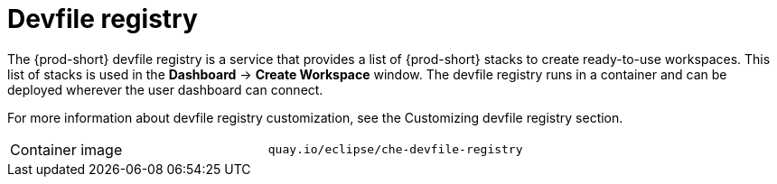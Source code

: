 // Module included in the following assemblies:
//
// {prod-id-short}-workspace-controller

[id="devfile-registry_{context}"]
= Devfile registry

The {prod-short} devfile registry is a service that provides a list of {prod-short} stacks to create ready-to-use workspaces. This list of stacks is used in the  *Dashboard* -> *Create Workspace* window. The devfile registry runs in a container and can be deployed wherever the user dashboard can connect.

// TODO: add link to "Customizing devfile registry"
For more information about devfile registry customization, see the Customizing devfile registry section.

[cols=2*]
|===
ifeval::["{project-context}" == "che"]
| Source code
| link:{url-devfile-registry-repo}[{prod-short} Devfile registry]
endif::[]

| Container image
| `quay.io/eclipse/che-devfile-registry`
|===
